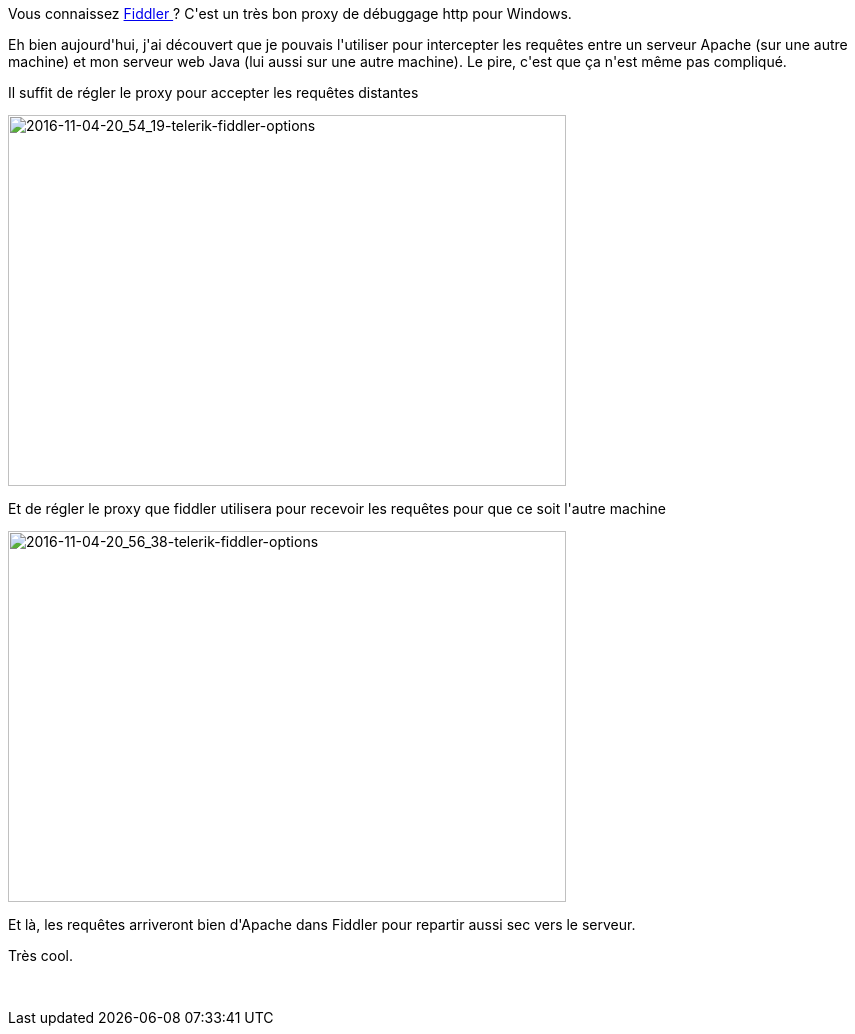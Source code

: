 :jbake-type: post
:jbake-status: published
:jbake-title: Fiddler pour débugger à distance
:jbake-tags: ca sert à presque rien,http,web,_mois_nov.,_année_2016
:jbake-date: 2016-11-04
:jbake-depth: ../../../../
:jbake-uri: wordpress/2016/11/04/fiddler-pour-debugger-a-distance.adoc
:jbake-excerpt: 
:jbake-source: https://riduidel.wordpress.com/2016/11/04/fiddler-pour-debugger-a-distance/
:jbake-style: wordpress

++++
<p>
Vous connaissez <a href="http://www.telerik.com/fiddler">Fiddler </a>? C'est un très bon proxy de débuggage http pour Windows.
</p>
<p>
Eh bien aujourd'hui, j'ai découvert que je pouvais l'utiliser pour intercepter les requêtes entre un serveur Apache (sur une autre machine) et mon serveur web Java (lui aussi sur une autre machine). Le pire, c'est que ça n'est même pas compliqué.
</p>
<p>
Il suffit de régler le proxy pour accepter les requêtes distantes
</p>
<p>
<img class="alignnone size-full wp-image-3965" src="https://riduidel.files.wordpress.com/2016/11/2016-11-04-20_54_19-telerik-fiddler-options.png" alt="2016-11-04-20_54_19-telerik-fiddler-options" width="558" height="371" />
</p>
<p>
Et de régler le proxy que fiddler utilisera pour recevoir les requêtes pour que ce soit l'autre machine
</p>
<p>
<img class="alignnone size-full wp-image-3970" src="https://riduidel.files.wordpress.com/2016/11/2016-11-04-20_56_38-telerik-fiddler-options.png" alt="2016-11-04-20_56_38-telerik-fiddler-options" width="558" height="371" />
</p>
<p>
Et là, les requêtes arriveront bien d'Apache dans Fiddler pour repartir aussi sec vers le serveur.
</p>
<p>
Très cool.
</p>
<p>
&#160;
</p>
++++